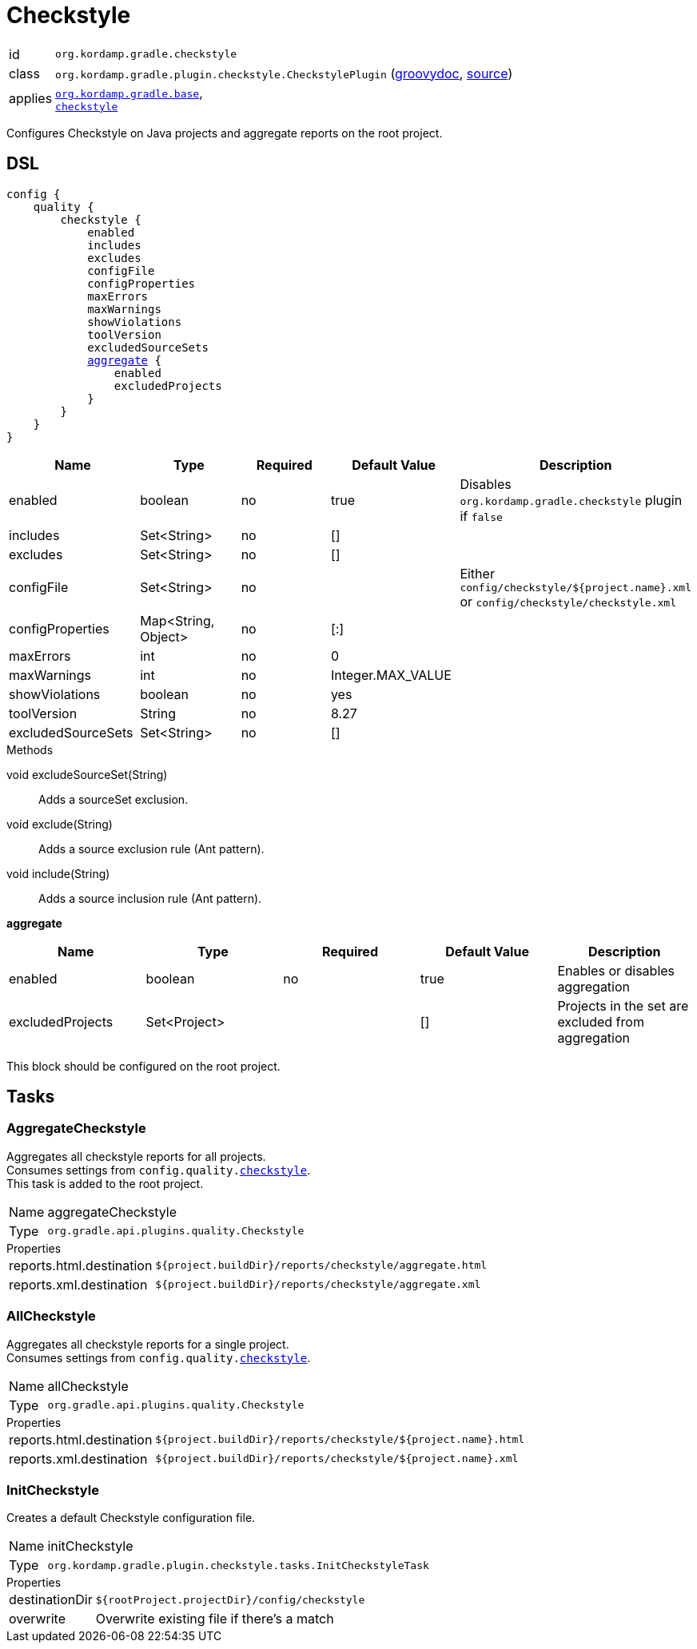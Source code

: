 
[[_org_kordamp_gradle_checkstyle]]
= Checkstyle

[horizontal]
id:: `org.kordamp.gradle.checkstyle`
class:: `org.kordamp.gradle.plugin.checkstyle.CheckstylePlugin`
    (link:api/org/kordamp/gradle/plugin/checkstyle/CheckstylePlugin.html[groovydoc],
     link:api-html/org/kordamp/gradle/plugin/checkstyle/CheckstylePlugin.html[source])
applies:: `<<_org_kordamp_gradle_base,org.kordamp.gradle.base>>`, +
`link:https://docs.gradle.org/current/userguide/checkstyle_plugin.html[checkstyle]`

Configures Checkstyle on Java projects and aggregate reports on the root project.

[[_org_kordamp_gradle_checkstyle_dsl]]
== DSL

[source,groovy]
[subs="+macros"]
----
config {
    quality {
        checkstyle {
            enabled
            includes
            excludes
            configFile
            configProperties
            maxErrors
            maxWarnings
            showViolations
            toolVersion
            excludedSourceSets
            <<_checkstyle_aggregate,aggregate>> {
                enabled
                excludedProjects
            }
        }
    }
}
----

[options="header", cols="5*"]
|===
| Name               | Type                | Required | Default Value     | Description
| enabled            | boolean             | no       | true              | Disables `org.kordamp.gradle.checkstyle` plugin if `false`
| includes           | Set<String>         | no       | []                |
| excludes           | Set<String>         | no       | []                |
| configFile         | Set<String>         | no       |                   | Either `config/checkstyle/${project.name}.xml` or `config/checkstyle/checkstyle.xml`
| configProperties   | Map<String, Object> | no       | [:]               |
| maxErrors          | int                 | no       | 0                 |
| maxWarnings        | int                 | no       | Integer.MAX_VALUE |
| showViolations     | boolean             | no       | yes               |
| toolVersion        | String              | no       | 8.27              |
| excludedSourceSets | Set<String>         | no       | []                |
|===

.Methods

void excludeSourceSet(String):: Adds a sourceSet exclusion.
void exclude(String):: Adds a source exclusion rule (Ant pattern).
void include(String):: Adds a source inclusion rule (Ant pattern).

[[_checkstyle_aggregate]]
*aggregate*

[options="header", cols="5*"]
|===
| Name             | Type         | Required | Default Value | Description
| enabled          | boolean      | no       | true          | Enables or disables aggregation
| excludedProjects | Set<Project> |          | []            | Projects in the set are excluded from aggregation
|===

This block should be configured on the root project.

[[_org_kordamp_gradle_checkstyle_tasks]]
== Tasks

[[_task_aggregate_checkstyle]]
=== AggregateCheckstyle

Aggregates all checkstyle reports for all projects. +
Consumes settings from `config.quality.<<_org_kordamp_gradle_checkstyle_dsl,checkstyle>>`. +
This task is added to the root project.

[horizontal]
Name:: aggregateCheckstyle
Type:: `org.gradle.api.plugins.quality.Checkstyle`

.Properties
[horizontal]
reports.html.destination:: `${project.buildDir}/reports/checkstyle/aggregate.html`
reports.xml.destination:: `${project.buildDir}/reports/checkstyle/aggregate.xml`

[[_task_all_checkstyle]]
=== AllCheckstyle

Aggregates all checkstyle reports for a single project. +
Consumes settings from `config.quality.<<_org_kordamp_gradle_checkstyle_dsl,checkstyle>>`.

[horizontal]
Name:: allCheckstyle
Type:: `org.gradle.api.plugins.quality.Checkstyle`

.Properties
[horizontal]
reports.html.destination:: `${project.buildDir}/reports/checkstyle/${project.name}.html`
reports.xml.destination:: `${project.buildDir}/reports/checkstyle/${project.name}.xml`

[[_task_init_checkstyle]]
=== InitCheckstyle

Creates a default Checkstyle configuration file.

[horizontal]
Name:: initCheckstyle
Type:: `org.kordamp.gradle.plugin.checkstyle.tasks.InitCheckstyleTask`

.Properties
[horizontal]
destinationDir:: `${rootProject.projectDir}/config/checkstyle`
overwrite:: Overwrite existing file if there's a match

